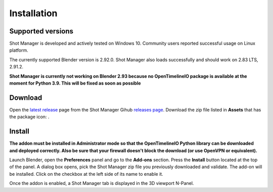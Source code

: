 Installation
============

Supported versions
------------------

Shot Manager is developed and actively tested on Windows 10. Community users reported successful usage on Linux platform. 

The currently supported Blender version is 2.92.0. Shot Manager also loads successfully and should work on 2.83 LTS, 2.91.2.

**Shot Manager is currently not working on Blender 2.93 because no OpenTimelineIO package is available at the moment for Python 3.9.
This will be fixed as soon as possible**

.. _download:

Download
--------

Open the `latest release <https://github.com/ubisoft/shotmanager/releases/latest>`__  page from the Shot Manager Gihub `releases page <https://github.com/ubisoft/shotmanager/releases>`_.
Download the zip file listed in **Assets** that has the package icon: |package-icon|.

.. |package-icon| image:: /img/package-icon.png

.. _installing:

Install
-------

**The addon must be installed in Administrator mode so that the OpenTimelineIO Python library can
be downloaded and deployed correctly. Also be sure that your firewall doesn't block the download (or use OpenVPN or equivalent).**

Launch Blender, open the **Preferences** panel and go to the **Add-ons** section.
Press the **Install** button located at the top of the panel. A dialog box opens, pick the Shot Manager
zip file you previously downloaded and validate.
The add-on will be installed. Click on the checkbox at the left side of its name to enable it.

Once the addon is enabled, a Shot Manager tab is displayed in the 3D viewport N-Panel.

